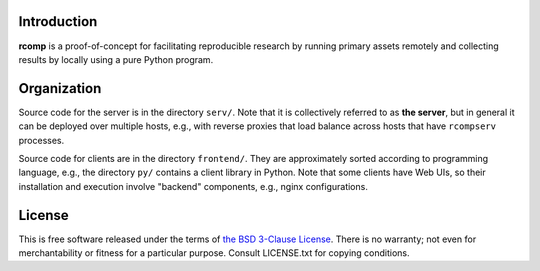 Introduction
------------

**rcomp** is a proof-of-concept for facilitating reproducible research by
running primary assets remotely and collecting results by locally using a pure
Python program.


Organization
------------

Source code for the server is in the directory ``serv/``. Note that it is
collectively referred to as **the server**, but in general it can be deployed
over multiple hosts, e.g., with reverse proxies that load balance across hosts
that have ``rcompserv`` processes.

Source code for clients are in the directory ``frontend/``. They are
approximately sorted according to programming language, e.g., the directory
``py/`` contains a client library in Python. Note that some clients have Web
UIs, so their installation and execution involve "backend" components, e.g.,
nginx configurations.


License
-------

This is free software released under the terms of `the BSD 3-Clause License
<https://opensource.org/licenses/BSD-3-Clause>`_.  There is no warranty; not even
for merchantability or fitness for a particular purpose.  Consult LICENSE.txt
for copying conditions.
